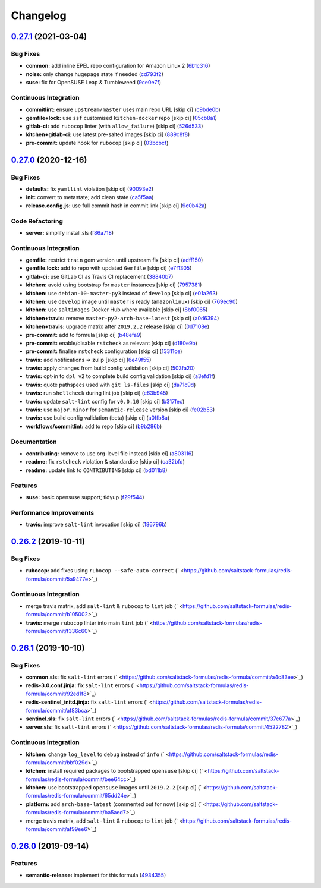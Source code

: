 
Changelog
=========

`0.27.1 <https://github.com/saltstack-formulas/redis-formula/compare/v0.27.0...v0.27.1>`_ (2021-03-04)
----------------------------------------------------------------------------------------------------------

Bug Fixes
^^^^^^^^^


* **common:** add inline EPEL repo configuration for Amazon Linux 2 (\ `6b1c316 <https://github.com/saltstack-formulas/redis-formula/commit/6b1c31613ffdf86776a54ab133935de04e47de95>`_\ )
* **noise:** only change hugepage state if needed (\ `cd793f2 <https://github.com/saltstack-formulas/redis-formula/commit/cd793f29f363bff95db2cb37ce3d371193eacc62>`_\ )
* **suse:** fix for OpenSUSE Leap & Tumbleweed (\ `9ce0e7f <https://github.com/saltstack-formulas/redis-formula/commit/9ce0e7f780780ceada393250b3ecb6fdc45828a1>`_\ )

Continuous Integration
^^^^^^^^^^^^^^^^^^^^^^


* **commitlint:** ensure ``upstream/master`` uses main repo URL [skip ci] (\ `c9bde0b <https://github.com/saltstack-formulas/redis-formula/commit/c9bde0b2907a785c12a46b3f733abf2b3d12a724>`_\ )
* **gemfile+lock:** use ``ssf`` customised ``kitchen-docker`` repo [skip ci] (\ `05cb8a1 <https://github.com/saltstack-formulas/redis-formula/commit/05cb8a1ed84cc84e505d8e5b5740795983318b17>`_\ )
* **gitlab-ci:** add ``rubocop`` linter (with ``allow_failure``\ ) [skip ci] (\ `526d533 <https://github.com/saltstack-formulas/redis-formula/commit/526d5338b1623dc7089722e562803862221fd12f>`_\ )
* **kitchen+gitlab-ci:** use latest pre-salted images [skip ci] (\ `889c8f8 <https://github.com/saltstack-formulas/redis-formula/commit/889c8f8adca2fdf0cbcf715f3d64ce527f8763b2>`_\ )
* **pre-commit:** update hook for ``rubocop`` [skip ci] (\ `03bcbcf <https://github.com/saltstack-formulas/redis-formula/commit/03bcbcf3a9713852257376b43a4bc870f29fe151>`_\ )

`0.27.0 <https://github.com/saltstack-formulas/redis-formula/compare/v0.26.2...v0.27.0>`_ (2020-12-16)
----------------------------------------------------------------------------------------------------------

Bug Fixes
^^^^^^^^^


* **defaults:** fix ``yamllint`` violation [skip ci] (\ `90093e2 <https://github.com/saltstack-formulas/redis-formula/commit/90093e2592a039ca8ab382a88d5f0682dd70f6a8>`_\ )
* **init:** convert to metastate; add clean state (\ `ca5f5aa <https://github.com/saltstack-formulas/redis-formula/commit/ca5f5aadbb33e2ebcda82595221232cdde12ba2a>`_\ )
* **release.config.js:** use full commit hash in commit link [skip ci] (\ `9c0b42a <https://github.com/saltstack-formulas/redis-formula/commit/9c0b42a3b64768d0e75ed1e06cc9d4a4aed54036>`_\ )

Code Refactoring
^^^^^^^^^^^^^^^^


* **server:** simplify install.sls (\ `f86a718 <https://github.com/saltstack-formulas/redis-formula/commit/f86a718bddf7da40e7f57d5480160b78432cb7c8>`_\ )

Continuous Integration
^^^^^^^^^^^^^^^^^^^^^^


* **gemfile:** restrict ``train`` gem version until upstream fix [skip ci] (\ `adff150 <https://github.com/saltstack-formulas/redis-formula/commit/adff15056572fc3b3198d405e944032b0e55498b>`_\ )
* **gemfile.lock:** add to repo with updated ``Gemfile`` [skip ci] (\ `e7f1305 <https://github.com/saltstack-formulas/redis-formula/commit/e7f13054514241858b3e24da8c972c71262f1e46>`_\ )
* **gitlab-ci:** use GitLab CI as Travis CI replacement (\ `38840b7 <https://github.com/saltstack-formulas/redis-formula/commit/38840b7cbf4754faed3d8ebcc13fc26911043a40>`_\ )
* **kitchen:** avoid using bootstrap for ``master`` instances [skip ci] (\ `7957381 <https://github.com/saltstack-formulas/redis-formula/commit/7957381a36185ee1fda6dda86c037b7cdd59bbd1>`_\ )
* **kitchen:** use ``debian-10-master-py3`` instead of ``develop`` [skip ci] (\ `e01a263 <https://github.com/saltstack-formulas/redis-formula/commit/e01a263f3fc91c47e9d389987cdd0907bedf0996>`_\ )
* **kitchen:** use ``develop`` image until ``master`` is ready (\ ``amazonlinux``\ ) [skip ci] (\ `769ec90 <https://github.com/saltstack-formulas/redis-formula/commit/769ec907a94e66d53472a3f77d3ef132c42f289c>`_\ )
* **kitchen:** use ``saltimages`` Docker Hub where available [skip ci] (\ `8bf0065 <https://github.com/saltstack-formulas/redis-formula/commit/8bf0065b4f7ac57380aec2a5d61ec7b9d3f4bc9c>`_\ )
* **kitchen+travis:** remove ``master-py2-arch-base-latest`` [skip ci] (\ `a0d6394 <https://github.com/saltstack-formulas/redis-formula/commit/a0d63945ba9860f597e55829ae88a9b57b260bcc>`_\ )
* **kitchen+travis:** upgrade matrix after ``2019.2.2`` release [skip ci] (\ `0d7108e <https://github.com/saltstack-formulas/redis-formula/commit/0d7108e0ef48b57a2900e0b52c6ce4eecca5e3f0>`_\ )
* **pre-commit:** add to formula [skip ci] (\ `b48efa9 <https://github.com/saltstack-formulas/redis-formula/commit/b48efa9fe371f433b3f4cf1fd8fc3e5f9770d33a>`_\ )
* **pre-commit:** enable/disable ``rstcheck`` as relevant [skip ci] (\ `d180e9b <https://github.com/saltstack-formulas/redis-formula/commit/d180e9b40e9e7ae7d84605458be3e0ef428aed19>`_\ )
* **pre-commit:** finalise ``rstcheck`` configuration [skip ci] (\ `13311ce <https://github.com/saltstack-formulas/redis-formula/commit/13311ced4ac193e58deb9e8a3a24b1390f75f5fb>`_\ )
* **travis:** add notifications => zulip [skip ci] (\ `6e49f55 <https://github.com/saltstack-formulas/redis-formula/commit/6e49f55c1ffd8e9f9cf31149c803f81da4271bb8>`_\ )
* **travis:** apply changes from build config validation [skip ci] (\ `503fa20 <https://github.com/saltstack-formulas/redis-formula/commit/503fa20cfbb17560c9e8c53786125dfa5dbf9d62>`_\ )
* **travis:** opt-in to ``dpl v2`` to complete build config validation [skip ci] (\ `a3efd1f <https://github.com/saltstack-formulas/redis-formula/commit/a3efd1f94d38c1f238ddfaf357afb9e83bdf7369>`_\ )
* **travis:** quote pathspecs used with ``git ls-files`` [skip ci] (\ `da71c9d <https://github.com/saltstack-formulas/redis-formula/commit/da71c9d60458079d71a775abbfaadf2a0ea99665>`_\ )
* **travis:** run ``shellcheck`` during lint job [skip ci] (\ `e63b945 <https://github.com/saltstack-formulas/redis-formula/commit/e63b945e615c7a35cf87f86d2885a1349814332a>`_\ )
* **travis:** update ``salt-lint`` config for ``v0.0.10`` [skip ci] (\ `b317fec <https://github.com/saltstack-formulas/redis-formula/commit/b317fec818f243acd45d184e30ac34aa5313b37d>`_\ )
* **travis:** use ``major.minor`` for ``semantic-release`` version [skip ci] (\ `fe02b53 <https://github.com/saltstack-formulas/redis-formula/commit/fe02b53ebde0595a03fd6f3f4b77d0826f060363>`_\ )
* **travis:** use build config validation (beta) [skip ci] (\ `a0ffb8a <https://github.com/saltstack-formulas/redis-formula/commit/a0ffb8adc0e4f31f5893e12ffc33120ec89c78f6>`_\ )
* **workflows/commitlint:** add to repo [skip ci] (\ `b9b286b <https://github.com/saltstack-formulas/redis-formula/commit/b9b286b7efa71435f6804dbc351e1615e11f221a>`_\ )

Documentation
^^^^^^^^^^^^^


* **contributing:** remove to use org-level file instead [skip ci] (\ `a803116 <https://github.com/saltstack-formulas/redis-formula/commit/a803116832161bfdf10085cc3788fbfdf5963b4d>`_\ )
* **readme:** fix ``rstcheck`` violation & standardise [skip ci] (\ `ca32bfd <https://github.com/saltstack-formulas/redis-formula/commit/ca32bfdc1d2016deda4a074103d0bbea6b553a6a>`_\ )
* **readme:** update link to ``CONTRIBUTING`` [skip ci] (\ `bd011b8 <https://github.com/saltstack-formulas/redis-formula/commit/bd011b8e06017cd8c78a4a53a2a49889d6c7ab48>`_\ )

Features
^^^^^^^^


* **suse:** basic opensuse support; tidyup (\ `f29f544 <https://github.com/saltstack-formulas/redis-formula/commit/f29f544f6cbb87dbb3f568eae9f352cb75af1f90>`_\ )

Performance Improvements
^^^^^^^^^^^^^^^^^^^^^^^^


* **travis:** improve ``salt-lint`` invocation [skip ci] (\ `186796b <https://github.com/saltstack-formulas/redis-formula/commit/186796b70d656b4c3c27d8934eccb92458f7ec02>`_\ )

`0.26.2 <https://github.com/saltstack-formulas/redis-formula/compare/v0.26.1...v0.26.2>`_ (2019-10-11)
----------------------------------------------------------------------------------------------------------

Bug Fixes
^^^^^^^^^


* **rubocop:** add fixes using ``rubocop --safe-auto-correct`` (\ ` <https://github.com/saltstack-formulas/redis-formula/commit/5a9477e>`_\ )

Continuous Integration
^^^^^^^^^^^^^^^^^^^^^^


* merge travis matrix, add ``salt-lint`` & ``rubocop`` to ``lint`` job (\ ` <https://github.com/saltstack-formulas/redis-formula/commit/b105002>`_\ )
* **travis:** merge ``rubocop`` linter into main ``lint`` job (\ ` <https://github.com/saltstack-formulas/redis-formula/commit/f336c60>`_\ )

`0.26.1 <https://github.com/saltstack-formulas/redis-formula/compare/v0.26.0...v0.26.1>`_ (2019-10-10)
----------------------------------------------------------------------------------------------------------

Bug Fixes
^^^^^^^^^


* **common.sls:** fix ``salt-lint`` errors (\ ` <https://github.com/saltstack-formulas/redis-formula/commit/a4c83ee>`_\ )
* **redis-3.0.conf.jinja:** fix ``salt-lint`` errors (\ ` <https://github.com/saltstack-formulas/redis-formula/commit/92ed1f8>`_\ )
* **redis-sentinel_initd.jinja:** fix ``salt-lint`` errors (\ ` <https://github.com/saltstack-formulas/redis-formula/commit/af83bca>`_\ )
* **sentinel.sls:** fix ``salt-lint`` errors (\ ` <https://github.com/saltstack-formulas/redis-formula/commit/37e677a>`_\ )
* **server.sls:** fix ``salt-lint`` errors (\ ` <https://github.com/saltstack-formulas/redis-formula/commit/4522782>`_\ )

Continuous Integration
^^^^^^^^^^^^^^^^^^^^^^


* **kitchen:** change ``log_level`` to ``debug`` instead of ``info`` (\ ` <https://github.com/saltstack-formulas/redis-formula/commit/bbf029d>`_\ )
* **kitchen:** install required packages to bootstrapped ``opensuse`` [skip ci] (\ ` <https://github.com/saltstack-formulas/redis-formula/commit/bee64cc>`_\ )
* **kitchen:** use bootstrapped ``opensuse`` images until ``2019.2.2`` [skip ci] (\ ` <https://github.com/saltstack-formulas/redis-formula/commit/65dd24e>`_\ )
* **platform:** add ``arch-base-latest`` (commented out for now) [skip ci] (\ ` <https://github.com/saltstack-formulas/redis-formula/commit/ba5aed7>`_\ )
* merge travis matrix, add ``salt-lint`` & ``rubocop`` to ``lint`` job (\ ` <https://github.com/saltstack-formulas/redis-formula/commit/af99ee6>`_\ )

`0.26.0 <https://github.com/saltstack-formulas/redis-formula/compare/v0.25.2...v0.26.0>`_ (2019-09-14)
----------------------------------------------------------------------------------------------------------

Features
^^^^^^^^


* **semantic-release:** implement for this formula (\ `4934355 <https://github.com/saltstack-formulas/redis-formula/commit/4934355>`_\ )
